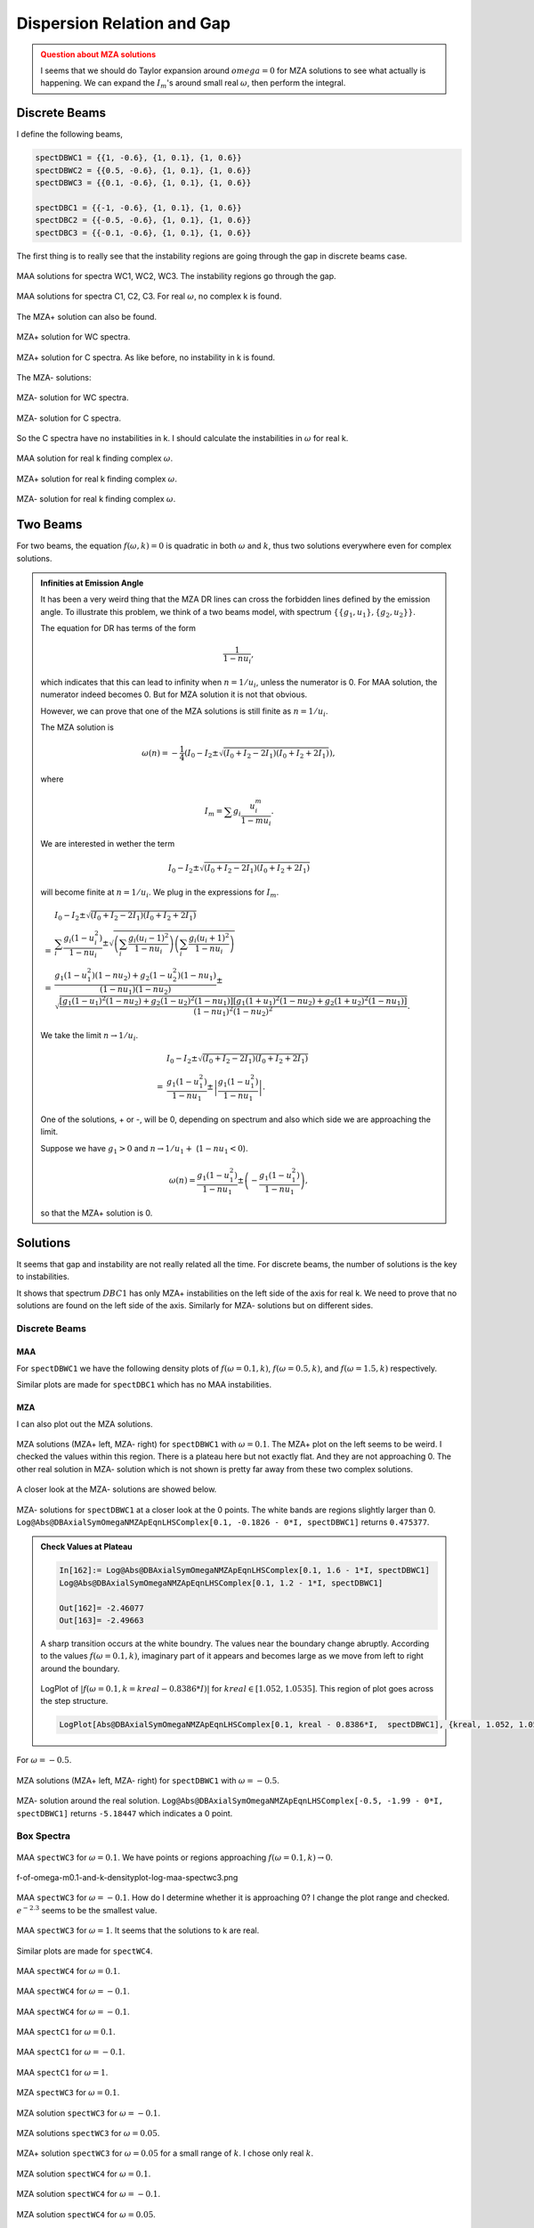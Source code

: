 Dispersion Relation and Gap
===============================


.. admonition:: Question about MZA solutions
   :class: warning

   I seems that we should do Taylor expansion around :math:`omega=0` for MZA solutions to see what actually is happening. We can expand the :math:`I_m`'s around small real :math:`\omega`, then perform the integral.


Discrete Beams
-------------------


I define the following beams,

.. code-block:: Mathematica

   spectDBWC1 = {{1, -0.6}, {1, 0.1}, {1, 0.6}}
   spectDBWC2 = {{0.5, -0.6}, {1, 0.1}, {1, 0.6}}
   spectDBWC3 = {{0.1, -0.6}, {1, 0.1}, {1, 0.6}}

   spectDBC1 = {{-1, -0.6}, {1, 0.1}, {1, 0.6}}
   spectDBC2 = {{-0.5, -0.6}, {1, 0.1}, {1, 0.6}}
   spectDBC3 = {{-0.1, -0.6}, {1, 0.1}, {1, 0.6}}


The first thing is to really see that the instability regions are going through the gap in discrete beams case.

.. figure:: assets/dispersion-relation-gap/lsaMAAROPltDB-WC1-to-WC3.png
   :align: center

   MAA solutions for spectra WC1, WC2, WC3. The instability regions go through the gap.


.. figure:: assets/dispersion-relation-gap/lsaMAAROPltDB-C1-to-C3.png
   :align: center

   MAA solutions for spectra C1, C2, C3. For real :math:`\omega`, no complex k is found.


The MZA+ solution can also be found.

.. figure:: assets/dispersion-relation-gap/lsaMZApROPltDB-WC1-to-WC3.png
   :align: center

   MZA+ solution for WC spectra.


.. figure:: assets/dispersion-relation-gap/lsaMZApROPltDB-C1-to-C3.png
   :align: center

   MZA+ solution for C spectra. As like before, no instability in k is found.

The MZA- solutions:

.. figure:: assets/dispersion-relation-gap/lsaMZAmROPltDB-WC1-to-WC3.png
   :align: center

   MZA- solution for WC spectra.


.. figure:: assets/dispersion-relation-gap/lsaMZAmROPltDB-C1-to-C3.png
   :align: center

   MZA- solution for C spectra.


So the C spectra have no instabilities in k. I should calculate the instabilities in :math:`\omega` for real k.


.. figure:: assets/dispersion-relation-gap/lsaMAARKPltDB-WC1-to-WC3-and-C1-to-C3.png
   :align: center

   MAA solution for real k finding complex :math:`\omega`.


.. figure:: assets/dispersion-relation-gap/lsaMZApRKPltDB-WC1-to-WC3-and-C1-to-C3.png
   :align: center

   MZA+ solution for real k finding complex :math:`\omega`.




.. figure:: assets/dispersion-relation-gap/lsaMZAmRKPltDB-WC1-to-WC3-and-C1-to-C3.png
   :align: center

   MZA- solution for real k finding complex :math:`\omega`.




Two Beams
-------------------------------------


For two beams, the equation :math:`f(\omega,k)=0` is quadratic in both :math:`\omega` and :math:`k`, thus two solutions everywhere even for complex solutions.


.. admonition:: Infinities at Emission Angle
   :class: note

   It has been a very weird thing that the MZA DR lines can cross the forbidden lines defined by the emission angle. To illustrate this problem, we think of a two beams model, with spectrum :math:`\{\{g_1,u_1\},\{g_2,u_2\}\}`.

   The equation for DR has terms of the form

   .. math::
      \frac{1}{1-n u_i},

   which indicates that this can lead to infinity when :math:`n=1/u_i`, unless the numerator is 0. For MAA solution, the numerator indeed becomes 0. But for MZA solution it is not that obvious.

   However, we can prove that one of the MZA solutions is still finite as :math:`n=1/u_i`.

   The MZA solution is

   .. math::
      \omega(n) = -\frac{1}{4} \left(  I_0 - I_2 \pm \sqrt{  (I_0+I_2 - 2I_1)(I_0+I_2 + 2I_1) } \right),

   where

   .. math::
      I_m = \sum g_i \frac{ u_i^m }{1 - m u_i}.

   We are interested in wether the term

   .. math::
      I_0 - I_2 \pm \sqrt{  (I_0+I_2 - 2I_1)(I_0+I_2 + 2I_1) }

   will become finite at :math:`n=1/u_i`. We plug in the expressions for :math:`I_m`.

   .. math::
      &I_0 - I_2 \pm \sqrt{  (I_0+I_2 - 2I_1)(I_0+I_2 + 2I_1) } \\
      =&\sum_i \frac{ g_i(1-u_i^2) }{1-n u_i} \pm \sqrt{ \left( \sum_i \frac{ g_i(u_i-1)^2 }{ 1- nu_i } \right) \left( \sum_i \frac{ g_i(u_i+1)^2 }{ 1- nu_i } \right) } \\
      =& \frac{ g_1 (1-u_1^2)(1-n u_2) + g_2(1-u_2^2)(1-n u_1) }{ (1-n u_1)(1-n u_2) } \pm \sqrt{  \frac{ [ g_1 (1-u_1)^2 (1-n u_2) + g_2 (1-u_2)^2 (1-n u_1) ][ g_1 (1+u_1)^2 (1-n u_2) + g_2 (1+u_2)^2 (1-n u_1) ] }{ (1-n u_1)^2(1-n u_2)^2 } }.

   We take the limit :math:`n\to 1/u_i`.

   .. math::
      &I_0 - I_2 \pm \sqrt{  (I_0+I_2 - 2I_1)(I_0+I_2 + 2I_1) } \\
      =& \frac{ g_1(1-u_1^2) }{ 1- n u_1 } \pm  \left\lvert \frac{ g_1(1-u_1^2)  }{  1 - n u_1  } \right\rvert.

   One of the solutions, + or -, will be 0, depending on spectrum and also which side we are approaching the limit.

   Suppose we have :math:`g_1>0` and :math:`n\to 1/u_1 +` (:math:`1-n u_1<0`).

   .. math::
      \omega(n) = \frac{ g_1(1-u_1^2) }{ 1- n u_1 } \pm  \left(  - \frac{ g_1(1-u_1^2)  }{  1 - n u_1  }  \right),

   so that the MZA+ solution is 0.


Solutions
-----------------------------------

It seems that gap and instability are not really related all the time. For discrete beams, the number of solutions is the key to instabilities.

It shows that spectrum :math:`DBC1` has only MZA+ instabilities on the left side of the axis for real k. We need to prove that no solutions are found on the left side of the axis. Similarly for MZA- solutions but on different sides.


Discrete Beams
~~~~~~~~~~~~~~~~~~~~~~~~~~~~~~

MAA
``````````````````````

For ``spectDBWC1`` we have the following density plots of :math:`f(\omega=0.1,k)`, :math:`f(\omega=0.5,k)`, and :math:`f(\omega=1.5,k)` respectively.

.. image:: assets/dispersion-relation-gap/f-of-omega-0.1-and-k-densityplot-log-maa-spectdbwc1.png
   :width: 32%

.. image:: assets/dispersion-relation-gap/f-of-omega-0.5-and-k-densityplot-log-maa-spectdbwc1.png
   :width: 32%

.. image:: assets/dispersion-relation-gap/f-of-omega-1.5-and-k-densityplot-log-maa-spectdbwc1.png
   :width: 32%


Similar plots are made for ``spectDBC1`` which has no MAA instabilities.


.. image:: assets/dispersion-relation-gap/f-of-omega-0.1-and-k-densityplot-log-maa-spectdbc1.png
   :width: 32%


.. image:: assets/dispersion-relation-gap/f-of-omega-0.5-and-k-densityplot-log-maa-spectdbc1.png
   :width: 32%


.. image:: assets/dispersion-relation-gap/f-of-omega-1.5-and-k-densityplot-log-maa-spectdbc1.png
   :width: 32%

MZA
``````````````````````


I can also plot out the MZA solutions.

.. figure:: assets/dispersion-relation-gap/f-of-omega-0.1-and-k-densityplot-log-mzap-mazm-spectdbwc1.png
   :align: center

   MZA solutions (MZA+ left, MZA- right) for ``spectDBWC1`` with :math:`\omega=0.1`. The MZA+ plot on the left seems to be weird. I checked the values within this region. There is a plateau here but not exactly flat. And they are not approaching 0. The other real solution in MZA- solution which is not shown is pretty far away from these two complex solutions.


A closer look at the MZA- solutions are showed below.

.. figure:: assets/dispersion-relation-gap/f-of-omega-0.1-and-k-densityplot-log-mazm-spectdbwc1-2.png
   :align: center

   MZA- solutions for ``spectDBWC1`` at a closer look at the 0 points. The white bands are regions slightly larger than 0. ``Log@Abs@DBAxialSymOmegaNMZApEqnLHSComplex[0.1, -0.1826 - 0*I, spectDBWC1]`` returns ``0.475377``.

.. admonition:: Check Values at Plateau
   :class: toggle

   .. code-block:: Mathematica

      In[162]:= Log@Abs@DBAxialSymOmegaNMZApEqnLHSComplex[0.1, 1.6 - 1*I, spectDBWC1]
      Log@Abs@DBAxialSymOmegaNMZApEqnLHSComplex[0.1, 1.2 - 1*I, spectDBWC1]

      Out[162]= -2.46077
      Out[163]= -2.49663

   A sharp transition occurs at the white boundry. The values near the boundary change abruptly. According to the values :math:`f(\omega=0.1,k)`, imaginary part of it appears and becomes large as we move from left to right around the boundary.

   .. figure:: assets/dispersion-relation-gap/f-of-omega-0.1-and-k-densityplot-log-mzap-spectwc1-at-step-structure.png
      :align: center

      LogPlot of :math:`|f(\omega=0.1,k=kreal-0.8386*I)|` for :math:`kreal\in [1.052, 1.0535]`. This region of plot goes across the step structure.

   .. code-block:: Mathematica


      LogPlot[Abs@DBAxialSymOmegaNMZApEqnLHSComplex[0.1, kreal - 0.8386*I,  spectDBWC1], {kreal, 1.052, 1.0535}, Frame -> True, PlotLabel -> "|f(\[Omega]=0.1,k=kreal-0.8386*I)| for spectDBWC1"]


For :math:`\omega=-0.5`.




.. figure:: assets/dispersion-relation-gap/f-of-omega-m0.5-and-k-densityplot-log-mzap-mazm-spectdbwc1.png
   :align: center

   MZA solutions (MZA+ left, MZA- right) for ``spectDBWC1`` with :math:`\omega=-0.5`.

.. figure:: assets/dispersion-relation-gap/f-of-omega-m0.5-and-k-densityplot-log-mazm-spectdbwc1-2.png
   :align: center

   MZA- solution around the real solution. ``Log@Abs@DBAxialSymOmegaNMZApEqnLHSComplex[-0.5, -1.99 - 0*I, spectDBWC1]`` returns ``-5.18447`` which indicates a 0 point.





Box Spectra
~~~~~~~~~~~~~~~~~~~~~~~~~~~~~

.. figure:: assets/dispersion-relation-gap/f-of-omega-0.1-and-k-densityplot-log-maa-spectwc3.png
   :align: center

   MAA ``spectWC3`` for :math:`\omega=0.1`. We have points or regions approaching :math:`f(\omega=0.1,k)\to 0`.




f-of-omega-m0.1-and-k-densityplot-log-maa-spectwc3.png



.. figure:: assets/dispersion-relation-gap/f-of-omega-m0.1-and-k-densityplot-log-maa-spectwc3.png
   :align: center

   MAA ``spectWC3`` for :math:`\omega=-0.1`. How do I determine whether it is approaching 0? I change the plot range and checked. :math:`e^{-2.3}` seems to be the smallest value.





.. figure:: assets/dispersion-relation-gap/f-of-omega-1-and-k-densityplot-log-maa-spectwc3.png
   :align: center

   MAA ``spectWC3`` for :math:`\omega=1`. It seems that the solutions to k are real.



Similar plots are made for ``spectWC4``.

.. figure:: assets/dispersion-relation-gap/f-of-omega-0.1-and-k-densityplot-log-maa-spectwc4.png
   :align: center

   MAA ``spectWC4`` for :math:`\omega=0.1`.



.. figure:: assets/dispersion-relation-gap/f-of-omega-m0.1-and-k-densityplot-log-maa-spectwc4.png
   :align: center

   MAA ``spectWC4`` for :math:`\omega=-0.1`.





.. figure:: assets/dispersion-relation-gap/f-of-omega-1-and-k-densityplot-log-maa-spectwc4.png
   :align: center

   MAA ``spectWC4`` for :math:`\omega=-0.1`.






.. figure:: assets/dispersion-relation-gap/f-of-omega-0.1-and-k-densityplot-log-maa-spectc1.png
   :align: center

   MAA ``spectC1`` for :math:`\omega=0.1`.




.. figure:: assets/dispersion-relation-gap/f-of-omega-m0.1-and-k-densityplot-log-maa-spectc1.png
   :align: center

   MAA ``spectC1`` for :math:`\omega=-0.1`.






.. figure:: assets/dispersion-relation-gap/f-of-omega-1-and-k-densityplot-log-maa-spectc1.png
   :align: center

   MAA ``spectC1`` for :math:`\omega=1`.





.. figure:: assets/dispersion-relation-gap/f-of-omega-0.1-and-k-densityplot-log-mzap-mzam-boxspectrum-spectwc3.png
   :align: center

   MZA ``spectWC3`` for :math:`\omega=0.1`.


.. figure:: assets/dispersion-relation-gap/f-of-omega-m0.1-and-k-densityplot-log-mzap-mzam-spectwc3.png
   :align: center

   MZA solution ``spectWC3`` for :math:`\omega=-0.1`.



.. figure:: assets/dispersion-relation-gap/f-of-omega-0.05-and-k-densityplot-log-mzap-mzam-spectwc3.png
   :align: center

   MZA solutions ``spectWC3`` for :math:`\omega=0.05`.




.. figure:: assets/dispersion-relation-gap/f-of-omega-0.05-and-k-densityplot-log-mzap-mzam-spectwc3-check-point.png
   :align: center

   MZA+ solution ``spectWC3`` for :math:`\omega=0.05` for a small range of :math:`k`. I chose only real :math:`k`.





.. figure:: assets/dispersion-relation-gap/f-of-omega-0.1-and-k-densityplot-log-mzap-mzam-spectwc4.png
   :align: center

   MZA solution ``spectWC4`` for :math:`\omega=0.1`.



.. figure:: assets/dispersion-relation-gap/f-of-omega-m0.1-and-k-densityplot-log-mzap-mzam-spectwc4.png
   :align: center

   MZA solution ``spectWC4`` for :math:`\omega=-0.1`.




.. figure:: assets/dispersion-relation-gap/f-of-omega-0.05-and-k-densityplot-log-mzap-mzam-spectwc4.png
   :align: center

   MZA solution ``spectWC4`` for :math:`\omega=0.05`.


.. admonition:: Questions about MZA Solutions
   :class: warning

   The results are weird. For ``spectWC3`` and ``spectWC4``, no real solutions are found in DR for :math:`\omega=0.05`. However, here we found one real solution for :math:`k`, which is not 0.


MZA solutions for spectra with crossing are shown below.

.. figure:: assets/dispersion-relation-gap/f-of-omega-0.1-and-k-densityplot-log-mzap-mzam-spectc1.png
   :align: center

   MZA solutions for ``spectC1`` with :math:`\omega=0.1`



.. figure:: assets/dispersion-relation-gap/f-of-omega-m0.1-and-k-densityplot-log-mzap-mzam-spectc1.png
   :align: center

   MZA solutions for ``spectC1`` with :math:`\omega=-0.1`




.. figure:: assets/dispersion-relation-gap/f-of-omega-1-and-k-densityplot-log-mzap-mzam-spectc1.png
   :align: center

   MZA solutions for ``spectC1`` with :math:`\omega=1`. We found one real solutioin for MZA- solution.



.. figure:: assets/dispersion-relation-gap/f-of-omega-m1-and-k-densityplot-log-mzap-mzam-spectc1.png
   :align: center

   MZA solutions for ``spectC1`` with :math:`\omega=-1`. We found one real solutioin for MZA+ solution.



References and Notes
-----------------------------

